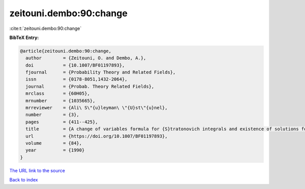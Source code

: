 zeitouni.dembo:90:change
========================

:cite:t:`zeitouni.dembo:90:change`

**BibTeX Entry:**

.. code-block:: bibtex

   @article{zeitouni.dembo:90:change,
     author        = {Zeitouni, O. and Dembo, A.},
     doi           = {10.1007/BF01197893},
     fjournal      = {Probability Theory and Related Fields},
     issn          = {0178-8051,1432-2064},
     journal       = {Probab. Theory Related Fields},
     mrclass       = {60H05},
     mrnumber      = {1035665},
     mrreviewer    = {Ali\ S\"{u}leyman\ \"{U}st\"{u}nel},
     number        = {3},
     pages         = {411--425},
     title         = {A change of variables formula for {S}tratonovich integrals and existence of solutions for two-point stochastic boundary value problems},
     url           = {https://doi.org/10.1007/BF01197893},
     volume        = {84},
     year          = {1990}
   }
`The URL link to the source <https://doi.org/10.1007/BF01197893>`_


`Back to index <../By-Cite-Keys.html>`_
